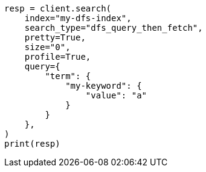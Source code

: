 // This file is autogenerated, DO NOT EDIT
// search/profile.asciidoc:1181

[source, python]
----
resp = client.search(
    index="my-dfs-index",
    search_type="dfs_query_then_fetch",
    pretty=True,
    size="0",
    profile=True,
    query={
        "term": {
            "my-keyword": {
                "value": "a"
            }
        }
    },
)
print(resp)
----
